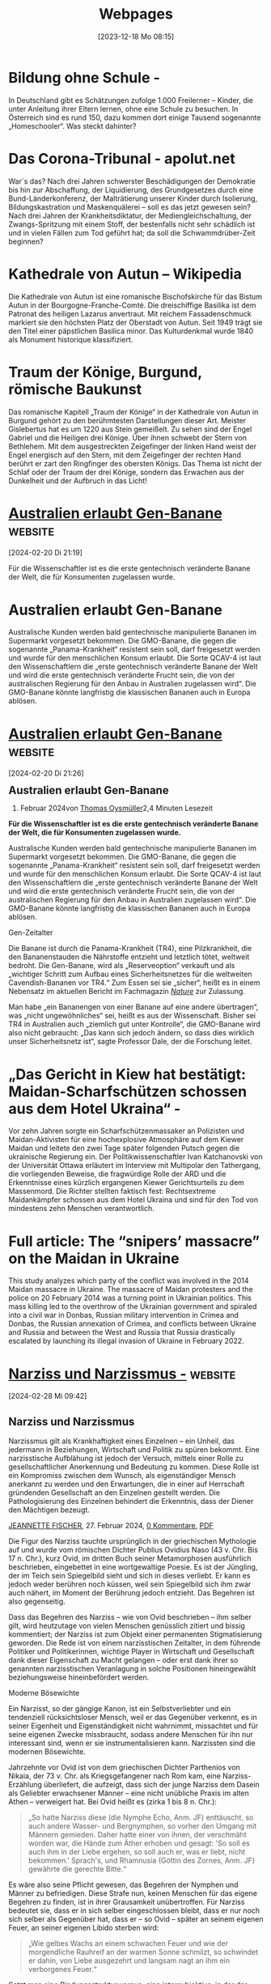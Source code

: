 #+title:      Webpages
#+date:       [2023-12-18 Mo 08:15]
#+filetags:   :capture:
#+STARTUP: showall
#+identifier: 20231218T081552

* Bildung ohne Schule - 
:PROPERTIES:
:CREATED: [2024-01-05 Fr 19:30]
:SOURCE: https://multipolar-magazin.de/artikel/bildung-ohne-schule
:END:
In Deutschland gibt es Schätzungen zufolge 1.000 Freilerner – Kinder, die unter Anleitung ihrer Eltern lernen, ohne eine Schule zu besuchen. In Österreich sind es rund 150, dazu kommen dort einige Tausend sogenannte „Homeschooler“. Was steckt dahinter?

* Das Corona-Tribunal - apolut.net 
:PROPERTIES:
:CREATED: [2024-01-05 Fr 19:32]
:SOURCE: https://apolut.net/das-corona-tribunal/
:END:
War´s das? Nach drei Jahren schwerster Beschädigungen der Demokratie bis hin zur Abschaffung, der Liquidierung, des Grundgesetzes durch eine Bund-Länderkonferenz, der Malträtierung unserer Kinder durch Isolierung, Bildungskastration und Maskenquälerei – soll es das jetzt gewesen sein? Nach drei Jahren der Krankheitsdiktatur, der Mediengleichschaltung, der Zwangs-Spritzung mit einem Stoff, der bestenfalls nicht sehr schädlich ist und in vielen Fällen zum Tod geführt hat; da soll die Schwammdrüber-Zeit beginnen?

* Kathedrale von Autun – Wikipedia
:PROPERTIES:
:CREATED: [2024-01-08 Mo 08:46]
:SOURCE: [[https://de.wikipedia.org/wiki/Kathedrale_von_Autun]]
:END:
Die Kathedrale von Autun ist eine romanische Bischofskirche für das Bistum Autun in der Bourgogne-Franche-Comté. Die dreischiffige Basilika ist dem Patronat des heiligen Lazarus anvertraut. Mit reichem Fassadenschmuck markiert sie den höchsten Platz der Oberstadt von Autun. Seit 1949 trägt sie den Titel einer päpstlichen Basilica minor. Das Kulturdenkmal wurde 1840 als Monument historique klassifiziert. 

* Traum der Könige, Burgund, römische Baukunst
:PROPERTIES:
:CREATED: [2024-01-08 Mo 09:31]
:SOURCE: https://www.kunst-meditation.it/gislebertus-traum-der-konige/
:END:
Das romanische Kapitell „Traum der Könige“ in der Kathedrale von Autun in Burgund gehört zu den berühmtesten Darstellungen dieser Art. Meister Gislebertus hat es um 1220 aus Stein gemeißelt. Zu sehen sind der Engel Gabriel und die Heiligen drei Könige. Über ihnen schwebt der Stern von Bethlehem. Mit dem ausgestreckten Zeigefinger der linken Hand weist der Engel energisch auf den Stern, mit dem Zeigefinger der rechten Hand berührt er zart den Ringfinger des obersten Königs. Das Thema ist nicht der Schlaf oder der Traum der drei Könige, sondern das Erwachen aus der Dunkelheit und der Aufbruch in das Licht!

* [[https://tkp.at/2024/02/20/australien-erlaubt-gen-banane/][Australien erlaubt Gen-Banane]] :website:

[2024-02-20 Di 21:19] 

Für die Wissenschaftler ist es die erste gentechnisch veränderte Banane der Welt, die für Konsumenten zugelassen wurde.

* Australien erlaubt Gen-Banane
:PROPERTIES:
:CREATED: [2024-02-20 Di 21:19]
:SOURCE: https://tkp.at/2024/02/20/australien-erlaubt-gen-banane/
:END:
Australische Kunden werden bald gentechnische manipulierte Bananen im Supermarkt vorgesetzt bekommen. Die GMO-Banane, die gegen die sogenannte „Panama-Krankheit“ resistent sein soll, darf freigesetzt werden und wurde für den menschlichen Konsum erlaubt. Die Sorte QCAV-4 ist laut den Wissenschaftlern die „erste gentechnisch veränderte Banane der Welt und wird die erste gentechnisch veränderte Frucht sein, die von der australischen Regierung für den Anbau in Australien zugelassen wird“. Die GMO-Banane könnte langfristig die klassischen Bananen auch in Europa ablösen.

* [[https://tkp.at/2024/02/20/australien-erlaubt-gen-banane/][Australien erlaubt Gen-Banane]] :website:

[2024-02-20 Di 21:26] 

** Australien erlaubt Gen-Banane
:PROPERTIES:
:CUSTOM_ID: australien-erlaubt-gen-banane
:CLASS: title-heading-left fusion-responsive-typography-calculated
:style: margin:0;--fontSize:38;line-height:1.15;
:END:

20. Februar 2024von [[https://tkp.at/autoren/thomas-oysmueller/][Thomas Oysmüller]]2,4 Minuten Lesezeit

*Für die Wissenschaftler ist es die erste gentechnisch veränderte Banane der Welt, die für Konsumenten zugelassen wurde.*

Australische Kunden werden bald gentechnische manipulierte Bananen im Supermarkt vorgesetzt bekommen. Die GMO-Banane, die gegen die sogenannte „Panama-Krankheit“ resistent sein soll, darf freigesetzt werden und wurde für den menschlichen Konsum erlaubt. Die Sorte QCAV-4 ist laut den Wissenschaftlern die „erste gentechnisch veränderte Banane der Welt und wird die erste gentechnisch veränderte Frucht sein, die von der australischen Regierung für den Anbau in Australien zugelassen wird“. Die GMO-Banane könnte langfristig die klassischen Bananen auch in Europa ablösen.

<<taboola-mid-article-thumbnails>>

**** Gen-Zeitalter
:PROPERTIES:
:CUSTOM_ID: gen-zeitalter
:CLASS: fusion-responsive-typography-calculated
:style: --fontSize: 20; line-height: 1.2;
:fontsize: 20
:lineheight: 24px
:END:
Die Banane ist durch die Panama-Krankheit (TR4), eine Pilzkrankheit, die den Bananenstauden die Nährstoffe entzieht und letztlich tötet, weltweit bedroht. Die Gen-Banane, wird als „Reserveoption“ verkauft und als „wichtiger Schritt zum Aufbau eines Sicherheitsnetzes für die weltweiten Cavendish-Bananen vor TR4.“ Zum Essen sei sie „sicher“, heißt es in einem Nebensatz im aktuellen Bericht im Fachmagazin /[[https://www.abc.net.au/news/2024-02-16/australia-approves-first-genetically-modified-banana-panama-tr4/103476986?utm_source=Live+Audience&utm_campaign=379f11e430-briefing-dy-20240219&utm_medium=email&utm_term=0_b27a691814-379f11e430-51699044][Nature]]/ zur Zulassung.

Man habe „ein Bananengen von einer Banane auf eine andere übertragen“, was „nicht ungewöhnliches“ sei, heißt es aus der Wissenschaft. Bisher sei TR4 in Australien auch „ziemlich gut unter Kontrolle“, die GMO-Banane wird also nicht gebraucht: „Das kann sich jedoch ändern, so dass dies wirklich unser Sicherheitsnetz ist“, sagte Professor Dale, der die Forschung leitet.

* „Das Gericht in Kiew hat bestätigt: Maidan-Scharfschützen schossen aus dem Hotel Ukraina“ -
:PROPERTIES:
:CREATED: [2024-02-28 Mi 09:21]
:SOURCE: https://multipolar-magazin.de/artikel/katchanovski-maidan-scharfschutzen
:END:
Vor zehn Jahren sorgte ein Scharfschützenmassaker an Polizisten und
Maidan-Aktivisten für eine hochexplosive Atmosphäre auf dem Kiewer
Maidan und leitete den zwei Tage später folgenden Putsch gegen die
ukrainische Regierung ein. Der Politikwissenschaftler Ivan
Katchanovski von der Universität Ottawa erläutert im Interview mit
Multipolar den Tathergang, die vorliegenden Beweise, die fragwürdige
Rolle der ARD und die Erkenntnisse eines kürzlich ergangenen Kiewer
Gerichtsurteils zu dem Massenmord. Die Richter stellten faktisch fest:
Rechtsextreme Maidankämpfer schossen aus dem Hotel Ukraina und sind
für den Tod von mindestens zehn Menschen verantwortlich.

* Full article: The “snipers’ massacre” on the Maidan in Ukraine
:PROPERTIES:
:CREATED: [2024-02-28 Mi 09:22]
:SOURCE: https://www.tandfonline.com/doi/full/10.1080/23311886.2023.2269685
:END:
This study analyzes which party of the conflict was involved in the
2014 Maidan massacre in Ukraine. The massacre of Maidan protesters and
the police on 20 February 2014 was a turning point in Ukrainian
politics. This mass killing led to the overthrow of the Ukrainian
government and spiraled into a civil war in Donbas, Russian military
intervention in Crimea and Donbas, the Russian annexation of Crimea,
and conflicts between Ukraine and Russia and between the West and
Russia that Russia drastically escalated by launching its illegal
invasion of Ukraine in February 2022.

* [[https://multipolar-magazin.de/artikel/narziss-und-narzissmus][Narziss und Narzissmus -]] :website:

[2024-02-28 Mi 09:42] 

** Narziss und Narzissmus
:PROPERTIES:
:CUSTOM_ID: narziss-und-narzissmus
:END:

Narzissmus gilt als Krankhaftigkeit eines Einzelnen -- ein Unheil, das jedermann in Beziehungen, Wirtschaft und Politik zu spüren bekommt. Eine narzisstische Aufblähung ist jedoch der Versuch, mittels einer Rolle zu gesellschaftlicher Anerkennung und Bedeutung zu kommen. Diese Rolle ist ein Kompromiss zwischen dem Wunsch, als eigenständiger Mensch anerkannt zu werden und den Erwartungen, die in einer auf Herrschaft gründenden Gesellschaft an den Einzelnen gestellt werden. Die Pathologisierung des Einzelnen behindert die Erkenntnis, dass der Diener den Mächtigen bezeugt.

[[https://multipolar-magazin.de/autorenarchiv?autor=Jeannette%20Fischer][JEANNETTE FISCHER]], 27. Februar 2024, [[https://multipolar-magazin.de/artikel/narziss-und-narzissmus#diskussion][0 Kommentare]], [[https://multipolar-magazin.de/media/pdf/narziss-und-narzissmus.pdf][PDF]]

Die Figur des Narziss tauchte ursprünglich in der griechischen Mythologie auf und wurde vom römischen Dichter Publius Ovidius Naso (43 v. Chr. Bis 17 n. Chr.), kurz Ovid, im dritten Buch seiner Metamorphosen ausführlich beschrieben, eingebettet in eine wortgewaltige Poesie. Es ist der Jüngling, der im Teich sein Spiegelbild sieht und sich in dieses verliebt. Er kann es jedoch weder berühren noch küssen, weil sein Spiegelbild sich ihm zwar auch nähert, im Moment der Berührung jedoch entzieht. Das Begehren ist also gegenseitig.

Dass das Begehren des Narziss -- wie von Ovid beschrieben -- ihm selber gilt, wird heutzutage von vielen Menschen genüsslich zitiert und bissig kommentiert; der Narziss ist zum Objekt einer permanenten Stigmatisierung geworden. Die Rede ist von einem narzisstischen Zeitalter, in dem führende Politiker und Politikerinnen, wichtige Player in Wirtschaft und Gesellschaft dank dieser Eigenschaft zu Macht gelangen -- oder erst dank ihrer so genannten narzisstischen Veranlagung in solche Positionen hineingewählt beziehungsweise hineinbefördert werden.

**** Moderne Bösewichte
:PROPERTIES:
:CUSTOM_ID: moderne-bösewichte
:END:
Ein Narzisst, so der gängige Kanon, ist ein Selbstverliebter und ein tendenziell rücksichtsloser Mensch, weil er das Gegenüber verkennt, es in seiner Eigenheit und Eigenständigkeit nicht wahrnimmt, missachtet und für seine eigenen Zwecke missbraucht, sodass andere Menschen für ihn nur interessant sind, wenn er sie instrumentalisieren kann. Narzissten sind die modernen Bösewichte.

Jahrzehnte vor Ovid ist von dem griechischen Dichter Parthenios von Nikaia, der 73 v. Chr. als Kriegsgefangener nach Rom kam, eine Narziss-Erzählung überliefert, die aufzeigt, dass sich der junge Narziss dem Dasein als Geliebter erwachsener Männer -- eine nicht unübliche Praxis im alten Athen -- verweigert hat. Bei Ovid heißt es (zirka 1 bis 8 n. Chr.):

#+begin_quote
„So hatte Narziss diese (die Nymphe Echo, Anm. JF) enttäuscht, so auch andere Wasser- und Bergnymphen, so vorher den Umgang mit Männern gemieden. Daher hatte einer von ihnen, der verschmäht worden war, die Hände zum Äther erhoben und gesagt: 'So soll es auch ihm in der Liebe ergehen, so soll auch er, was er liebt, nicht bekommen.' Sprach's, und Rhamnusia (Göttin des Zornes, Anm. JF) gewährte die gerechte Bitte.“

#+end_quote

Es wäre also seine Pflicht gewesen, das Begehren der Nymphen und Männer zu befriedigen. Diese Strafe nun, keinen Menschen für das eigene Begehren zu finden, ist in ihrer Grausamkeit unübertroffen. Für Narziss bedeutet sie, dass er in sich selber eingeschlossen bleibt, dass er nur noch sich selber als Gegenüber hat, dass er -- so Ovid -- später an seinem eigenen Feuer, an seiner eigenen Libido sterben wird:

#+begin_quote
„Wie gelbes Wachs an einem schwachen Feuer und wie der morgendliche Rauhreif an der warmen Sonne schmilzt, so schwindet er dahin, von Liebe ausgezehrt und langsam nagt an ihm ein verborgenes Feuer.“

#+end_quote

Setzt man eine Bindungsstruktur voraus, eine intersubjektive, in der der eine Mensch den anderen als Nicht-Ich, als different, als anders anerkennt, dann zeigt dieses Epos eine Struktur des Gefälles: Der eine hat dem anderen seine Wünsche zu erfüllen, ungeachtet seiner eigenen und tut er das nicht, wird er bestraft, in dem er der Bindung zu missen hat. Und ohne Bindung werden wir verrückt oder wir sterben, dies hat Ovid zu recht erkannt.

Einem in sich eingeschlossenen Menschen -- wie hier Narziss -- wird die Angst im Seitenwagen ein unbeirrter Begleiter sein, er wird immer auf der Suche nach Bindung sein, nach einer Bindung, die sein Subjektsein anerkennt, außerhalb einer Instrumentalisierung in die Wünsche und Bedürfnisse der anderen. Er wird in Rollen schlüpfen, welche ihm einen vermeintlichen Ausweg aus der Einsamkeit versprechen, mit welchen er seinem Auftrag, die Erwartungen des anderen zu erfüllen und dennoch nicht zu verschwinden darin, gerecht werden kann.

**** Anerkennung einer Rolle, nicht des Individuums
:PROPERTIES:
:CUSTOM_ID: anerkennung-einer-rolle-nicht-des-individuums
:END:
Rollen, die eine große gesellschaftliche Akzeptanz haben, äußern sich bei uns in den Superlativen: Bester zu sein, Berühmteste zu sein, Reichster zu sein, Mächtigste zu sein. Die Anerkennung wird hier nicht ausbleiben, ja, die wird gewiss sein mit diesen Attributen. Die Anerkennung einer Rolle gleitet jedoch an der Anerkennung als Subjekt vorbei. Narziss bleibt einsam zurück und zusammen mit der Angst wird er weiterhin versuchen, in den Superlativen mitzuspielen, sich diesen Platz zu sichern. Es ist sein Versuch, der Bindungslosigkeit zu entkommen. Damit wird er -- vielleicht unwissentlich -- die bestehenden Machtverhältnisse tradieren, die sich seiner als autonomes und eigenständig denkendes und handelndes Subjekt entledigen und in den Dienst eines anderen Narrativ führen, dessen Erwartungen und Bedürfnisse nun zu erfüllen sind.

Wenn Narzisse nun auf eine Gesellschaft treffen, die gerade ihre Merkmale benötigt, um die Herrschaftsverhältnisse und deren Intensionen zu sichern oder gar zu konsolidieren, dann werden sie sich in diesen Strukturen einnisten und sich darin ein Fortkommen ermöglichen können.

Der deutsche Historiker Eduard Fuchs (1870-1940) rollt in Band 3 seiner illustrierten Sittengeschichte die Epoche des Absolutismus in Frankreich auf, er nennt sie 'Die galante Zeit' -- also die Zeit unter Ludwig XIII. bis zur Französischen Revolution und der Hinrichtung von Ludwig XVI. Diese Zeit darf guten Gewissens als eine narzisstische bezeichnet werden. Er schreibt: „Weit sind die Hallen, unermesslich die Säle und Galerien. Alle Wände sind von der Decke bis zum Fußboden Kristall und blenden mit ihren Spiegelreihen. Die Repräsentation, die Pose fordert den Spiegel.“ Und dann den gewichtigen Satz:

#+begin_quote
„Die historische Situation gebiert die fürstliche Selbstherrlichkeit, genau wie sie sie korrigiert, und nicht die Person formt das Schema ihrer Zeit.“

#+end_quote

Hierzu sei angemerkt, dass sich beide bedingen, beziehungsweise die Frage nach dem Anfang müßig ist und nur dazu dienen mag, Sündenböcke an den Pranger zu stellen, nicht zuletzt, um sich der eigenen Verantwortung zu entziehen. Zur Illustration dieser Aussage erwähnt Fuchs die finanziellen Ausgaben von Marie Antoinette für ihre engsten Freundinnen und kommentiert bissig, es sei rentabel gewesen, zu den direkten Freunden der Herrscherfamilie zu zählen. „Die Königstreue war darum häufig der unverhüllte Ausfluss der Furcht, von der wohlgefüllten Staatskrippe wieder vertrieben zu werden.“ Der König und die Königin brauchen ihre Entourage, um ihre Macht zu erhalten, genauso wie der Hofstaat den König und die Königin. Der Diener bezeugt den Mächtigen.

Warum also sollte der Sonnenkönig Ludwig XIV. sich nicht mit seiner Rolle identifizieren, wenn er laut Eduard Fuchs in der Kathedrale von Versailles als Einziger den Priester und den Altar sehen durfte und die Sitzordnung so angelegt war, dass alle adligen Höflinge während der Messe ihn anzuschauen, ihn anzubeten hatten? Beschert ihm das nicht Macht, Ansehen und Beziehungen, die sein verkümmertes Ich verdecken? Fuchs schreibt unmissverständlich: „Und Ludwig war, wie wir bereits wissen, ein kompletter Strohkopf, der nicht einmal lesen und schreiben konnte.“

Dass Adelstitel vererbbar waren und immer noch sind, ist angesichts der damit verbundenen Privilegien verständlich. Diese sichern die gesellschaftliche Rolle und damit eine Machtposition. So erhält sich der Machtdiskurs, so erhalten sich die Rollen, die in Demokratien nicht mehr vom Adel oder Klerus tradiert werden, sondern von globalen Unternehmen, Institutionen und Verwaltungen mit ihren Führern und Führerinnen. Die Rollen bleiben also dieselben, sie werden einfach anders in Szene gesetzt, mit anderen Kostümen und einem anderen Bühnenbild.

* [[https://multipolar-magazin.de/artikel/narziss-und-narzissmus][Narziss und Narzissmus -]] :website:
:PROPERTIES:
:CREATED: [2024-02-28 Mi 09:45]
:SOURCE: https://multipolar-magazin.de/artikel/narziss-und-narzissmus
:END:


** Narziss und Narzissmus
:PROPERTIES:
:CUSTOM_ID: narziss-und-narzissmus
:END:

Narzissmus gilt als Krankhaftigkeit eines Einzelnen -- ein Unheil, das jedermann in Beziehungen, Wirtschaft und Politik zu spüren bekommt. Eine narzisstische Aufblähung ist jedoch der Versuch, mittels einer Rolle zu gesellschaftlicher Anerkennung und Bedeutung zu kommen. Diese Rolle ist ein Kompromiss zwischen dem Wunsch, als eigenständiger Mensch anerkannt zu werden und den Erwartungen, die in einer auf Herrschaft gründenden Gesellschaft an den Einzelnen gestellt werden. Die Pathologisierung des Einzelnen behindert die Erkenntnis, dass der Diener den Mächtigen bezeugt.

[[https://multipolar-magazin.de/autorenarchiv?autor=Jeannette%20Fischer][JEANNETTE FISCHER]], 27. Februar 2024, [[https://multipolar-magazin.de/artikel/narziss-und-narzissmus#diskussion][0 Kommentare]], [[https://multipolar-magazin.de/media/pdf/narziss-und-narzissmus.pdf][PDF]]

Die Figur des Narziss tauchte ursprünglich in der griechischen Mythologie auf und wurde vom römischen Dichter Publius Ovidius Naso (43 v. Chr. Bis 17 n. Chr.), kurz Ovid, im dritten Buch seiner Metamorphosen ausführlich beschrieben, eingebettet in eine wortgewaltige Poesie. Es ist der Jüngling, der im Teich sein Spiegelbild sieht und sich in dieses verliebt. Er kann es jedoch weder berühren noch küssen, weil sein Spiegelbild sich ihm zwar auch nähert, im Moment der Berührung jedoch entzieht. Das Begehren ist also gegenseitig.

Dass das Begehren des Narziss -- wie von Ovid beschrieben -- ihm selber gilt, wird heutzutage von vielen Menschen genüsslich zitiert und bissig kommentiert; der Narziss ist zum Objekt einer permanenten Stigmatisierung geworden. Die Rede ist von einem narzisstischen Zeitalter, in dem führende Politiker und Politikerinnen, wichtige Player in Wirtschaft und Gesellschaft dank dieser Eigenschaft zu Macht gelangen -- oder erst dank ihrer so genannten narzisstischen Veranlagung in solche Positionen hineingewählt beziehungsweise hineinbefördert werden.

**** Moderne Bösewichte
:PROPERTIES:
:CUSTOM_ID: moderne-bösewichte
:END:
Ein Narzisst, so der gängige Kanon, ist ein Selbstverliebter und ein tendenziell rücksichtsloser Mensch, weil er das Gegenüber verkennt, es in seiner Eigenheit und Eigenständigkeit nicht wahrnimmt, missachtet und für seine eigenen Zwecke missbraucht, sodass andere Menschen für ihn nur interessant sind, wenn er sie instrumentalisieren kann. Narzissten sind die modernen Bösewichte.

Jahrzehnte vor Ovid ist von dem griechischen Dichter Parthenios von Nikaia, der 73 v. Chr. als Kriegsgefangener nach Rom kam, eine Narziss-Erzählung überliefert, die aufzeigt, dass sich der junge Narziss dem Dasein als Geliebter erwachsener Männer -- eine nicht unübliche Praxis im alten Athen -- verweigert hat. Bei Ovid heißt es (zirka 1 bis 8 n. Chr.):

#+begin_quote
„So hatte Narziss diese (die Nymphe Echo, Anm. JF) enttäuscht, so auch andere Wasser- und Bergnymphen, so vorher den Umgang mit Männern gemieden. Daher hatte einer von ihnen, der verschmäht worden war, die Hände zum Äther erhoben und gesagt: 'So soll es auch ihm in der Liebe ergehen, so soll auch er, was er liebt, nicht bekommen.' Sprach's, und Rhamnusia (Göttin des Zornes, Anm. JF) gewährte die gerechte Bitte.“

#+end_quote

Es wäre also seine Pflicht gewesen, das Begehren der Nymphen und Männer zu befriedigen. Diese Strafe nun, keinen Menschen für das eigene Begehren zu finden, ist in ihrer Grausamkeit unübertroffen. Für Narziss bedeutet sie, dass er in sich selber eingeschlossen bleibt, dass er nur noch sich selber als Gegenüber hat, dass er -- so Ovid -- später an seinem eigenen Feuer, an seiner eigenen Libido sterben wird:

#+begin_quote
„Wie gelbes Wachs an einem schwachen Feuer und wie der morgendliche Rauhreif an der warmen Sonne schmilzt, so schwindet er dahin, von Liebe ausgezehrt und langsam nagt an ihm ein verborgenes Feuer.“

#+end_quote

Setzt man eine Bindungsstruktur voraus, eine intersubjektive, in der der eine Mensch den anderen als Nicht-Ich, als different, als anders anerkennt, dann zeigt dieses Epos eine Struktur des Gefälles: Der eine hat dem anderen seine Wünsche zu erfüllen, ungeachtet seiner eigenen und tut er das nicht, wird er bestraft, in dem er der Bindung zu missen hat. Und ohne Bindung werden wir verrückt oder wir sterben, dies hat Ovid zu recht erkannt.

Einem in sich eingeschlossenen Menschen -- wie hier Narziss -- wird die Angst im Seitenwagen ein unbeirrter Begleiter sein, er wird immer auf der Suche nach Bindung sein, nach einer Bindung, die sein Subjektsein anerkennt, außerhalb einer Instrumentalisierung in die Wünsche und Bedürfnisse der anderen. Er wird in Rollen schlüpfen, welche ihm einen vermeintlichen Ausweg aus der Einsamkeit versprechen, mit welchen er seinem Auftrag, die Erwartungen des anderen zu erfüllen und dennoch nicht zu verschwinden darin, gerecht werden kann.

**** Anerkennung einer Rolle, nicht des Individuums
:PROPERTIES:
:CUSTOM_ID: anerkennung-einer-rolle-nicht-des-individuums
:END:
Rollen, die eine große gesellschaftliche Akzeptanz haben, äußern sich bei uns in den Superlativen: Bester zu sein, Berühmteste zu sein, Reichster zu sein, Mächtigste zu sein. Die Anerkennung wird hier nicht ausbleiben, ja, die wird gewiss sein mit diesen Attributen. Die Anerkennung einer Rolle gleitet jedoch an der Anerkennung als Subjekt vorbei. Narziss bleibt einsam zurück und zusammen mit der Angst wird er weiterhin versuchen, in den Superlativen mitzuspielen, sich diesen Platz zu sichern. Es ist sein Versuch, der Bindungslosigkeit zu entkommen. Damit wird er -- vielleicht unwissentlich -- die bestehenden Machtverhältnisse tradieren, die sich seiner als autonomes und eigenständig denkendes und handelndes Subjekt entledigen und in den Dienst eines anderen Narrativ führen, dessen Erwartungen und Bedürfnisse nun zu erfüllen sind.

Wenn Narzisse nun auf eine Gesellschaft treffen, die gerade ihre Merkmale benötigt, um die Herrschaftsverhältnisse und deren Intensionen zu sichern oder gar zu konsolidieren, dann werden sie sich in diesen Strukturen einnisten und sich darin ein Fortkommen ermöglichen können.

Der deutsche Historiker Eduard Fuchs (1870-1940) rollt in Band 3 seiner illustrierten Sittengeschichte die Epoche des Absolutismus in Frankreich auf, er nennt sie 'Die galante Zeit' -- also die Zeit unter Ludwig XIII. bis zur Französischen Revolution und der Hinrichtung von Ludwig XVI. Diese Zeit darf guten Gewissens als eine narzisstische bezeichnet werden. Er schreibt: „Weit sind die Hallen, unermesslich die Säle und Galerien. Alle Wände sind von der Decke bis zum Fußboden Kristall und blenden mit ihren Spiegelreihen. Die Repräsentation, die Pose fordert den Spiegel.“ Und dann den gewichtigen Satz:

#+begin_quote
„Die historische Situation gebiert die fürstliche Selbstherrlichkeit, genau wie sie sie korrigiert, und nicht die Person formt das Schema ihrer Zeit.“

#+end_quote

Hierzu sei angemerkt, dass sich beide bedingen, beziehungsweise die Frage nach dem Anfang müßig ist und nur dazu dienen mag, Sündenböcke an den Pranger zu stellen, nicht zuletzt, um sich der eigenen Verantwortung zu entziehen. Zur Illustration dieser Aussage erwähnt Fuchs die finanziellen Ausgaben von Marie Antoinette für ihre engsten Freundinnen und kommentiert bissig, es sei rentabel gewesen, zu den direkten Freunden der Herrscherfamilie zu zählen. „Die Königstreue war darum häufig der unverhüllte Ausfluss der Furcht, von der wohlgefüllten Staatskrippe wieder vertrieben zu werden.“ Der König und die Königin brauchen ihre Entourage, um ihre Macht zu erhalten, genauso wie der Hofstaat den König und die Königin. Der Diener bezeugt den Mächtigen.

Warum also sollte der Sonnenkönig Ludwig XIV. sich nicht mit seiner Rolle identifizieren, wenn er laut Eduard Fuchs in der Kathedrale von Versailles als Einziger den Priester und den Altar sehen durfte und die Sitzordnung so angelegt war, dass alle adligen Höflinge während der Messe ihn anzuschauen, ihn anzubeten hatten? Beschert ihm das nicht Macht, Ansehen und Beziehungen, die sein verkümmertes Ich verdecken? Fuchs schreibt unmissverständlich: „Und Ludwig war, wie wir bereits wissen, ein kompletter Strohkopf, der nicht einmal lesen und schreiben konnte.“

Dass Adelstitel vererbbar waren und immer noch sind, ist angesichts der damit verbundenen Privilegien verständlich. Diese sichern die gesellschaftliche Rolle und damit eine Machtposition. So erhält sich der Machtdiskurs, so erhalten sich die Rollen, die in Demokratien nicht mehr vom Adel oder Klerus tradiert werden, sondern von globalen Unternehmen, Institutionen und Verwaltungen mit ihren Führern und Führerinnen. Die Rollen bleiben also dieselben, sie werden einfach anders in Szene gesetzt, mit anderen Kostümen und einem anderen Bühnenbild.

* [[https://apolut.net/im-elysee-wird-zu-heiss-geduscht/][Im Élysée wird zu heiß geduscht - apolut.net]] :website:
:PROPERTIES:
:CREATED: [2024-02-28 Mi 09:54]
:SOURCE: https://apolut.net/im-elysee-wird-zu-heiss-geduscht/
:END:
Frankreich bleibt sich treu. Einmal Beresina, immer Beresina; einmal Versailles, immer Versailles. Anders sind die gestrigen Aussagen des französischen Präsidenten zum Ukraine-Krieg nicht zu werten. Sie scheinen typisch zu sein, was die Methode anbetrifft. Erinnern wir uns an die nach Paris eingeladene Libyen-Konferenz. Dort sollte über ein Vorgehen gegen dieses nordafrikanische Land erst beraten werden. Die eingeladenen Staatschefs waren noch nicht gelandet, als die französischen Bomber gen Tripolis flogen.

Jetzt sind es in Napoleon-Manier die europäischen Bodentruppen, die in den Krieg eingreifen sollen. Wie bei Napoleon und Hitler, als die Deutschen verbluten durften, von anderen Völkern ganz zu schweigen. Auf die Europäer und damit auch auf die Deutschen kommt die Frage zu, die bekannt klingt:

#+begin_quote
„Wollt ihr den französischen Krieg in Europa?”

#+end_quote

Joe Biden kann sich freuen. Es findet sich wieder jemand, der in die vom Kongress geschlagene Bresche springt. Nur ja kein Kriegsende und kein Friede, bedingungslose Kapitulation für Moskau.

* [[https://erzabtei-beuron.de/schott/schott_anz/index.html][Tagesimpuls - Erzabtei Beuron]] :website:
:PROPERTIES:
:CREATED: [2024-02-29 Do 08:39]
:SOURCE: https://erzabtei-beuron.de/schott/schott_anz/index.html
:END:

„Für uns Menschen /ist die Lebensspanne zwischen Geburt und Tod der Zeitraum, in dem wir den Anruf Gottes hören und uns entscheiden müssen. Dieser Zeitraum ist die begrenzte Frist, innerhalb deren alles passieren muss, worauf es ankommt. Er ist die begrenzte Frist, in der wir - wie die fünf Brüder des Gleichnisses - am Kreuzweg stehen und wo wir alles gewinnen und alles verlieren können. Wir haben nicht die Verheißung, dass diese Frist verlängert werden könne und dass wir sie darum vertrödeln dürften, dass es also noch so etwas wie Nachholkurse im Jenseits gäbe./

/Der reiche Mann hat gewusst, was er tat, als er aus der Hölle heraus Abraham anflehte, seinen fünf Brüdern zu sagen: ,Eure Uhr läuft ab.‘ Es gibt keinen anderen Weg zu Gott, als dass wir seinen Ruf ernst nehmen: ,Heute (heute!), wo ihr meine Stimme hört, verstockt eure Herzen nicht!‘“ (Helmut Thielicke)./

* org-protocol.el – Intercept calls from emacsclient to trigger custom actions
:PROPERTIES:
:CREATED: [2024-05-09 Do 17:41]
:SOURCE: https://orgmode.org/worg/org-contrib/org-protocol.html
:END:

* org-protocol.el – Intercept calls from emacsclient to trigger custom actions
:PROPERTIES:
:CREATED: [2024-05-09 Do 17:42]
:SOURCE: https://orgmode.org/worg/org-contrib/org-protocol.html
:END:
GNU/Linux setup

Most common desktop environments (Gnome, KDE et al) comply with the XDG Desktop Entry Specification. This means setting up emacsclient as the org-protocol handler using a .desktop file can be regarded as a, in most cases, standard way to set this up in most common desktop environments. 

* alphapapa/org-protocol-capture-html: Capture HTML from the browser selection into Emacs as org-mode content
:PROPERTIES:
:CREATED: [2024-05-09 Do 17:47]
:SOURCE: https://github.com/alphapapa/org-protocol-capture-html
:END:

* Chinas Präsident Xi Jinping zu Besuch in Ungarn nach Serbien und Frankreich
:PROPERTIES:
:CREATED: [2024-05-09 Do 17:48]
:SOURCE: https://tkp.at/2024/05/09/chinas-praesident-xi-jinping-zu-besuch-in-ungarn-nach-serbien-und-frankreich/
:END:
** Chinas Präsident Xi Jinping zu Besuch in Ungarn nach Serbien und Frankreich
:PROPERTIES:
:CUSTOM_ID: chinas-präsident-xi-jinping-zu-besuch-in-ungarn-nach-serbien-und-frankreich
:CLASS: title-heading-left fusion-responsive-typography-calculated
:style: margin:0;--fontSize:38;line-height:1.15;
:END:

9. Mai 2024von [[https://tkp.at/autoren/peter-f-mayer/][Dr. Peter F. Mayer]]3,8 Minuten Lesezeit

***** China hat wieder ein Statement in Richtung Europa abgegeben. Präsident Xi Jinping besuchte Frankreich, Serbien und nun Ungarn. Er traf am Abend des 8. Mai in Budapest ein und wurde am Flughafen von Viktor Orbán empfangen. Der Besuch dient auch dazu, den 75. Jahrestag der diplomatischen Beziehungen zwischen Budapest und Peking zu begehen
:PROPERTIES:
:CUSTOM_ID: china-hat-wieder-ein-statement-in-richtung-europa-abgegeben.-präsident-xi-jinping-besuchte-frankreich-serbien-und-nun-ungarn.-er-traf-am-abend-des-8.-mai-in-budapest-ein-und-wurde-am-flughafen-von-viktor-orbán-empfangen.-der-besuch-dient-auch-dazu-den-75.-jahrestag-der-diplomatischen-beziehungen-zwischen-budapest-und-peking-zu-begehen
:CLASS: fusion-responsive-typography-calculated
:lang: de-AT
:style: --fontSize: 19; line-height: 1.55; --minFontSize: 19;
:fontsize: 19
:lineheight: 29.45px
:END:

* „Die zweite Aufklärung“ -
:PROPERTIES:
:CREATED: [2024-05-09 Do 17:50]
:SOURCE: https://multipolar-magazin.de/artikel/die-zweite-aufklaerung
:END:
** „Die zweite Aufklärung“
:PROPERTIES:
:CUSTOM_ID: die-zweite-aufklärung
:END:

Als „Brücke zum 18. Jahrhundert“ betitelte der 2003 verstorbene amerikanische Kommunikationswissenschaftler Neil Postman sein letztes Buch (deutsch: „Die zweite Aufklärung“). Er erläuterte darin, inwiefern an Ideen aus jener Zeit wieder angeknüpft werden könnte. Multipolar erinnert daran.

[[https://multipolar-magazin.de/autorenarchiv?autor=Achim%20Wittenberg][ACHIM WITTENBERG]], 8. Mai 2024, [[https://multipolar-magazin.de/artikel/die-zweite-aufklaerung#diskussion][0 Kommentare]], [[https://multipolar-magazin.de/media/pdf/die-zweite-aufklaerung.pdf][PDF]]

Im Vorwort formuliert Postman eine kurze Definition des Zeitalters der Aufklärung: „Eine philosophische Bewegung des achtzehnten Jahrhunderts, die sich vom Standpunkt des Rationalismus aus vornehmlich mit der Kritik bislang gültiger Lehren und Institutionen beschäftigte.“ Er schildert zur Illustration eine Anekdote aus dem New York des Jahres 1735: Ein Zeitungsverleger wird vor Gericht der Verleumdung (des Königs/der Regierung?) beschuldigt, da er kritisch auf Missstände hingewiesen hatte. Da die Missstände -- auch den Geschworenen -- offenkundig sind, wird er freigesprochen -- anders als dies in früheren Zeiten der Fall gewesen wäre, wo auch berechtigte Kritik an der Obrigkeit geahndet wurde.

**** Erfindungen und Fortschrittsglauben
:PROPERTIES:
:CUSTOM_ID: erfindungen-und-fortschrittsglauben
:END:
Die Aufklärung sieht Postman als Zeit, in der der Fortschrittsglauben als Geschichts- und Naturgesetz erfunden wurde. Postman sieht diesen Glauben durch das 20. Jahrhundert allerdings beendet: Vernünftige Menschen würden erkennen, dass Fortschritt oder Niedergang von den Handlungen der Menschen abhingen. Dennoch würden viele weiter von einem ständigen Fortschritt ausgehen, der allein dadurch begründet sei, dass es technische Innovationen gebe. Diese Menschen glaubten, dass technischer Fortschritt automatisch auch Fortschritt für die Menschheit bedeute. Postman vermutet dahinter die Angst, anzuerkennen, dass die Menschen selbst für das Schicksal Verantwortung tragen -- und es eben auch verschlechtern können.

Das 19. Jahrhundert sei vom Fortschrittsglauben geprägt gewesen. Geologie und Biologie schienen dies mit der Evolutionslehre zu bestätigen: Karl Marx bat Charles Darwin um ein Vorwort zu „Das Kapital“ -- erfolglos. Das 19. Jahrhundert brachte die Erfindung der Erfindung. Die Menschen lernten damals, wie man Dinge erfindet -- die Frage nach dem Warum verlor an Bedeutung. Der Gedanke, dass man etwas tun solle, wenn man es tun könnte, sei im 19. Jahrhundert geboren worden. Das 20. Jahrhundert bringe aber schon zu Beginn das Ende des allgemein anerkannten Fortschrittsglaubens (Lewis Mumford 1923, William Ralph Inge 1920). Postman vermutet das Blutbad des 1. Weltkrieges, die Gedanken von Nietzsche und Freud oder die Vorahnung von Kommunismus und Faschismus als Ursache. Es sei unübersehbar geworden, dass Fortschritt nicht naturgesetzlich unausweichlich, sondern, wenn, dann nur als bewusste Entscheidung von Menschen möglich ist.

Es bleibe jedoch bei vielen Menschen die Vorstellung, „daß technologische Innnovation ein Synonym für moralischen, gesellschaftlichen und seelischen Fortschritt sei. Es ist, als wäre die Frage, was uns zu besseren Menschen macht, zu schwer, zu komplex -- und sogar zu absurd, als daß wir ihr noch nachgehen können.“ Im Geiste des 18. Jahrhunderts, also der Aufklärung, sind laut Postmans jedoch folgende Anfragen im Voraus an jegliche technische Innovation zu stellen -- die von den verantwortlichen Unternehmern in ihrer Fixierung auf Gewinn jedoch nicht gestellt würden: „Wir dürfen nicht vergessen, daß unsere bedeutendsten Radikalen immer unsere Unternehmer waren.“ (S. 65):

- Die Lösung zu welchem Problem ist diese Innovation?

- Wessen Problem ist das?

- Für /wen/ (Menschen und Institutionen) bedeutet die Einführung dieser Innovation /welche/ Nachteile (und überwiegen diese die Vorteile)?

- Welche Art Leute und Institutionen könnten in der Folge technologischen Wandels zu besonderer wirtschaftlicher und politischer Macht gelangen?

- Welche sprachlichen Veränderungen werden durch neue Technologien erzwungen, was wird durch derlei Veränderungen gewonnen und was verloren?

Die letzte Frage illustriert Postman mit der Analyse der Bedeutung des Wortes „Gemeinschaft“, das früher ein Zusammenleben von Menschen bezeichnet hat, das durch Verhandlung und „gegenseitiges Entgegenkommen“ (Tocqueville) ermöglicht wurde. Heute, im Internet bezeichne „Gemeinschaft“ („community“) hingegen nur noch eine Gruppe von Menschen mit gleichen Interessen.

* „Die zweite Aufklärung“ -
:PROPERTIES:
:CREATED: [2024-05-09 Do 17:54]
:SOURCE: https://multipolar-magazin.de/artikel/die-zweite-aufklaerung
:END:
Postman unterscheidet mit Blick auf das 18. Jahrhundert zwischen Philosophen, die gleichsam als Einsiedler auf der Suche nach ewigen Wahrheiten waren -- wie Hume oder Kant -- und /philosophes/ (wie Diderot, Voltaire, Rousseau und fast allen amerikanischen Vertretern der Aufklärung), die von einer gemeinsamen Erzählung ausgehend den gesellschaftlichen und politischen Wandel hin zu Menschenrechten und einer republikanischen Ordnung vorantrieben. Die geistesgeschichtlichen Wurzeln dieser von den /philosophes/ geglaubten Erzählung sei zum einen der Glaube an einen -- von diesen meist deistisch verstandenen -- Schöpfergott (der etwa in der amerikanischen Unabhängigkeitserklärung als Ursache für Menschenrechte und Vorsehung fungiert) und zum anderen die griechische und vor allem die römische Antike. Die Machtkompromisse der römischen Republik würden der direkten Demokratie Griechenlands vorgezogen. Postmans Version dieser, seiner Ansicht nach noch heute glaubenswerten, Erzählung (S. 134f.):

#+begin_quote
„[Die /philosophes/] schrieben an einer Erzählung, deren Zentrum Skepsis, Vernunft und das Naturrecht ausmachten, denen sie noch die Kraft eines göttlichen Prinzips hinzufügten. Auf das Risiko hin, ihre Erzählung gewaltig zu vereinfachen (und vielleicht einige wichtige Einzelheiten auszulassen), lege ich im folgenden meine Version dieser Erzählung vor:

#+end_quote

#+begin_quote
Das Universum wurde von einem gütigen und einzigen Gott erschaffen, der den Menschen den Verstand und die Inspiration gab, seine Schöpfung (in Grenzen) zu verstehen, sowie das Recht, frei zu sein, menschliche Autoritäten in Frage zu stellen und sich in dem von Gott und Natur gegebenen Rahmen selbst zu regieren. Sinn der Menschheit ist es, Gottes Schöpfung zu achten und ihrer Ehrfurcht gebietenden Präsenz mit Demut zu begegnen sowie mit Aufrichtigkeit und Mitgefühl gegenüber anderen nach Wegen zu Glück und Frieden zu suchen. (...)

#+end_quote

#+begin_quote
Sie begriffen, daß ein vulgärer Relativismus, also der Gedanke, daß Werte nur historische Vorurteile sind, zu Hoffnungslosigkeit und Untätigkeit führen müßte.“

#+end_quote

Postman stellt dieser Erzählung mit Bezug auf Bertrand Russell eine „naturwissenschaftliche“ gegenüber beziehungsweise zur Seite:


* Der Lehrer-Coach - Respekt im Unterricht
:PROPERTIES:
:CREATED: [2024-05-28 Di 09:34]
:SOURCE: https://www.guterunterricht.de/respekt
:END:
Respekt erlangen

Das Problem:

 

„Ich kann mich manchmal nicht durchsetzen, es dauert viel zu lange, bis die Schüler zuhören., Schüler begegnen mir und Mitschülern respektlos, distanzlos, sie gehorchen nicht, reagieren nicht oder zu langsam auf Anweisungen und Aufträge …“

Natürlich gab und gibt es Lehrer, die sich im Unterricht „Respekt“ verschaffen, indem sie ein Klima der Angst und Unterdrückung erzeugen, wie z.B. in dem in der Presse ausführlich berichteten Fall einer Realschule, in der Sechsen wie am Fließband bereits für das geringste Fehlverhalten verteilt wurden.

Wenn Schüler dann spuren, ist das allerdings kein Ausdruck von Respekt. Aber: Schüler wollen Lehrer, vor denen sie wirklich Respekt haben. Das meinen Schüler auch, wenn sie sich „strenge“ Lehrer wünschen! Keine (letztlich hilflosen) Tyrannen, Zyniker, Brüller oder Unterdrücker, sondern Persönlichkeiten, vor denen man wirklich Respekt haben muss und kann.

Was können Lehrer tun, um echten Respekt zu erhalten und um eine Atmosphäre gegenseitigen Respekts im Klassenraum herzustellen?

